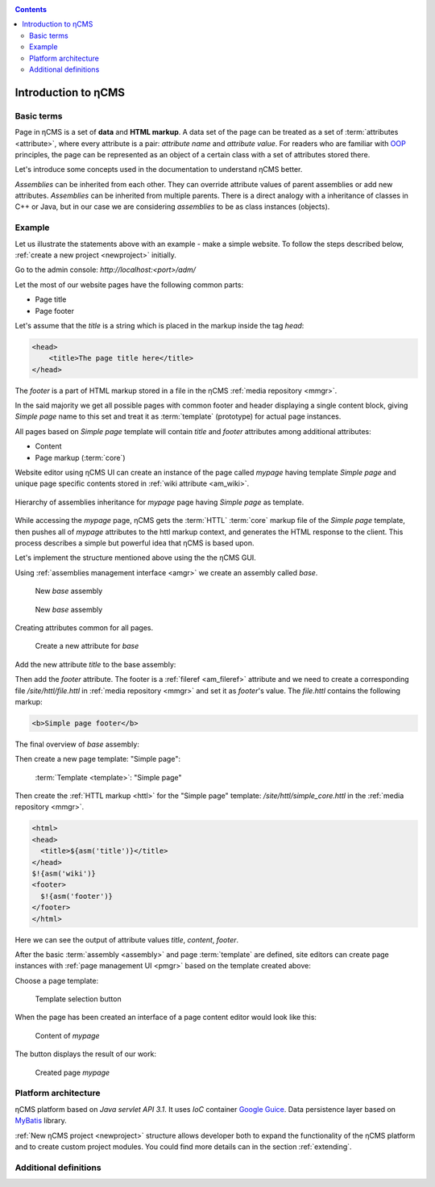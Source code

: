 .. _arch:

.. contents::

Introduction to ηCMS
====================

Basic terms
-----------

Page in ηCMS is a set of **data** and **HTML markup**.
A data set of the page can be treated as a set of :term:`attributes <attribute>`,
where every attribute is a pair: `attribute name` and `attribute value`.
For readers who are familiar with `OOP <https://en.wikipedia.org/wiki/Object-oriented_programming>`_
principles, the page can be represented as an object of a certain class
with a set of attributes stored there.

.. image:: img/ncms_arch1.png

Let's introduce some concepts used in the documentation to understand ηCMS better.

.. glossary::

    attribute
        Attribute - is a named block of data belonging to the :term:`assembly <assembly>`.
        It can be a simple string or a complex object, such as a link to another page or file, list, tree, etc.
        To refer to an attribute, use its name. Attributes have their own representation in the HTML page code.
        :ref:`Documentation on assembly attributes. <am>`

    assembly
        Assembly is a named set of :term:`attributes <attribute>`.
        Attributes are used to display the page data in the context of the ηCMS pages.
        Assembly can be referenced by its name.

    HTTL
        HTTL is a template markup language (http://httl.github.io),
        on which ηCMS pages :term:`markup <core>` are defined.
        HTTL is fairly similar to the popular markup language:
        Apache Velocity. :ref:`Manual on how to use HTTL markup in ηCMS. <httl>`

    core
        Assembly core is a :term:`HTTL` markup file used to represent
        a :term:`page assembly <assembly>`  data as an HTML page.

    template
        Template is a parent :term:`assembly` (in the sense of inheritance), for a
        actually visible :term:`web page <page>`. Template defines a set of pages having
        the same structure but different contents.

    page
        Page is an :term:`assembly`, linked with its :term:`core <core>`
        to be viewed as a complete HTML page.

`Assemblies` can be inherited from each other. They can override attribute values of parent assemblies
or add new attributes. `Assemblies` can be inherited from multiple parents. There is a direct analogy
with a inheritance of classes in C++ or Java, but in our case we are considering `assemblies`
to be as class instances (objects).

Example
-------

Let us illustrate the statements above with an example - make a simple website.
To follow the steps described below, :ref:`create a new project <newproject>` initially.

Go to the admin console: `http://localhost:<port>/adm/`

Let the most of our website pages have the following common parts:

* Page title
* Page footer

Let's assume that the `title` is a string which is placed in the markup inside the tag `head`:

.. code-block:: html

    <head>
        <title>The page title here</title>
    </head>

The `footer` is a part of HTML markup stored in a file in the ηCMS :ref:`media repository <mmgr>`.

In the said majority we get all possible pages with common footer and header
displaying a single content block, giving `Simple page` name to this set and treat
it as :term:`template` (prototype) for actual page instances.

All pages based on `Simple page` template will contain `title` and `footer` attributes
among additional attributes:

* Content
* Page markup (:term:`core`)

Website editor using ηCMS UI can create an instance of the page
called `mypage` having template `Simple page` and unique page specific contents
stored in :ref:`wiki attribute <am_wiki>`.

.. figure:: img/ncms_arch2.png
    :align: center

    Hierarchy of assemblies inheritance for `mypage` page having `Simple page` as template.

While accessing the `mypage` page, ηCMS gets the :term:`HTTL` :term:`core` markup file
of the `Simple page` template, then pushes all of `mypage` attributes to the httl markup context,
and generates the HTML response to the client. This process describes a simple but powerful
idea that ηCMS is based upon.

Let's implement the structure mentioned above using the the ηCMS GUI.

Using :ref:`assemblies management interface <amgr>` we create an assembly called `base`.

.. figure:: img/step1.png

    New `base` assembly

.. figure:: img/step2.png

    New `base` assembly

Creating attributes common for all pages.

.. figure:: img/step3.png

    Create a new attribute for `base`


Add the new attribute `title` to the base assembly:

.. image:: img/step4.png

Then add the `footer` attribute. The footer is a :ref:`fileref <am_fileref>` attribute
and we need to create a corresponding file `/site/httl/file.httl`
in :ref:`media repository <mmgr>` and set it as `footer`'s value.
The `file.httl` contains the following markup:

.. code-block:: html

    <b>Simple page footer</b>


.. image:: img/footer.png

The final overview of `base` assembly:

.. image:: img/step5.png

Then create a new page template: "Simple page":

.. figure:: img/step6.png

    :term:`Template <template>`: "Simple page"

Then create the :ref:`HTTL markup <httl>` for the "Simple page" template: `/site/httl/simple_core.httl`
in the :ref:`media repository <mmgr>`.

.. code-block:: html

    <html>
    <head>
      <title>${asm('title')}</title>
    </head>
    $!{asm('wiki')}
    <footer>
      $!{asm('footer')}
    </footer>
    </html>

Here we can see the output of attribute values `title`, `content`, `footer`.



After the basic :term:`assembly <assembly>` and page :term:`template` are defined,
site editors can create page instances with :ref:`page management UI <pmgr>`
based on the template created above:

.. image:: img/step7.png

Choose a page template:

.. figure:: img/step8.png

    Template selection button

.. image:: img/step9.png

When the page has been created an interface of a page content editor would look like this:

.. figure:: img/step10.png

    Content of `mypage`

The |IPreview| button displays the result of our work:


.. figure:: img/step11.png

    Created page `mypage`

.. |IPreview| image:: img/preview.png
    :align: bottom

Platform architecture
---------------------

ηCMS platform based on `Java servlet API 3.1`.
It uses `IoC` container `Google Guice <https://github.com/google/guice>`_.
Data persistence layer based on `MyBatis <http://www.mybatis.org/mybatis-3/>`_ library.

:ref:`New ηCMS project <newproject>` structure allows developer both to expand
the functionality of the ηCMS platform and to create custom project modules.
You could find more details can in the section :ref:`extending`.

Additional definitions
----------------------

.. glossary::

    home page
    main page
        Home (start) page for a particular virtual host and language.
        To create a home page we need :ref:`front page marker <am_mainpage>` attribute
        in the page assembly.

    asm inheritance tree
        Assemblies can be inherited from each other.
        Here is a plain similarity to a class inheritance in
        object-oriented programming languages. But in our case each assembly
        should be treated as an object storing the data (attributes),
        and inheritance of assembles - as an inheritance of data objects.

    navigation tree
        If `Container` mode is enabled for a page
        it can have embedded pages (sub-pages).
        Sub-pages can be containers for other pages and so on.
        By combining pages in this way the site editor creates
        a site's `navigation tree`.

        .. note::

            Beside the nesting relationship, pages can inherit
            from each other, thus forming a `Inheritance tree`.
            Do not confuse `assemblies inheritance` with `Navigation tree`.
            :ref:`attributes_access`

    page type
        There are the following types of pages:

        * Standard page
        * News feed
        * :term:`Assembly <assembly>` - a page-prototype for another pages
          (parent in :term:`Inheritance tree <asm inheritance tree>`).

    page GUID
         Unique 32-byte identifier of the page,
         used to access pages by the address: `http://hostname/<guid>`.

    page alias
        Alternative page name which can be used for accessing the page.
        For example, the page with the :term:`guid <page GUID>` is equal to `b3ac2985453bf87b6851e07bcf4cfadc`
        available on address `http://<hostname>/b3ac2985453bf87b6851e07bcf4cfadc`.
        However, if :ref:`alias <am_alias>` is presented in page’s assembly
        this page can be also accessible on `http://<hostname>/mypage`.
        Slash (`\/`) chars are allowed in page alias, for example, page with alias `/foo/bar`
        will be available at `http://<hostname>/foo/bar`.

    glob
    glob pattern
        Format of simple matching patterns.

        * The symbol `\*` denotes zero or some characters in a line of the desired data.
        * The symbol  `\?` matches any single character of the desired data.

        `refer to a Glob notation for more details <https://en.wikipedia.org/wiki/Glob_(programming)>`_

    mediawiki
        The popular wiki pages markup language. Mediawiki markup is used in
        `wikipedia.org <https://www.wikipedia.org/>`_. You can create ηCMS pages
        with mediawiki content blocks using :ref:`wiki attribute <am_wiki>`.

